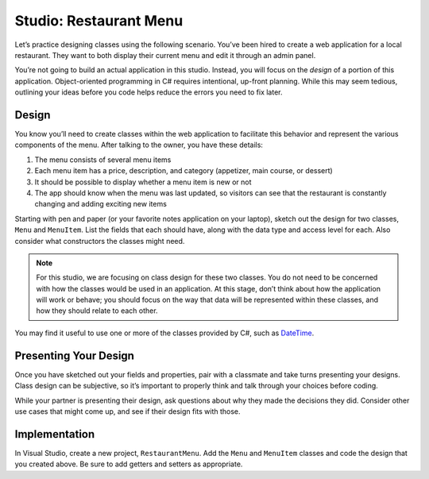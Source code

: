 .. _classes-studio-part1:

Studio: Restaurant Menu
========================

Let’s practice designing classes using the following scenario. You’ve
been hired to create a web application for a local restaurant. 
They want to both display their current menu and edit it through an admin panel.

You’re not going to build an actual application in this studio. Instead,
you will focus on the *design* of a portion of this application.
Object-oriented programming in C# requires intentional, up-front planning.
While this may seem tedious, outlining your ideas before you code helps reduce the errors you need to fix later.

Design
------

You know you’ll need to create classes within the web application to
facilitate this behavior and represent the various components of the
menu. After talking to the owner, you have these details:

1.  The menu consists of several menu items
2.  Each menu item has a price, description, and category (appetizer, main course, or dessert)
3.  It should be possible to display whether a menu item is new or not
4.  The app should know when the menu was last updated, so visitors can see that the restaurant is constantly changing and adding exciting new items

Starting with pen and paper (or your favorite notes application on your
laptop), sketch out the design for two classes, ``Menu`` and
``MenuItem``. List the fields that each should have, along with the data
type and access level for each. Also consider what constructors the classes might need.

.. note::

    For this studio, we are focusing on class design for these two classes.
    You do not need to be concerned with how the classes would be used in an application. 
    At this stage, don’t think about how the application will work or behave; you should focus on the way that data will be represented within these classes, and how they should relate to each other.

You may find it useful to use one or more of the classes provided by
C#, such as
`DateTime <https://docs.microsoft.com/en-us/dotnet/api/system.datetime?view=netframework-4.8>`__.

Presenting Your Design
----------------------

Once you have sketched out your fields and properties, pair with a classmate and take turns presenting your designs.
Class design can be subjective, so it’s important to properly think and talk through your choices before coding.

While your partner is presenting their design, ask questions about why they made the decisions they did.
Consider other use cases that might come up, and see if their design fits with those.

Implementation
--------------

In Visual Studio, create a new project, ``RestaurantMenu``.
Add the ``Menu`` and ``MenuItem`` classes and code the
design that you created above. Be sure to add getters and setters as
appropriate.